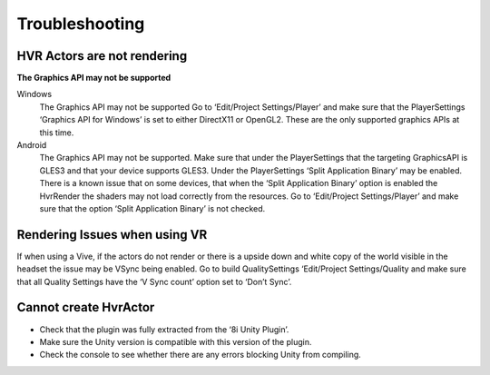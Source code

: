 Troubleshooting
===============

HVR Actors are not rendering
----------------------------
**The Graphics API may not be supported**

Windows
	The Graphics API may not be supported Go to ‘Edit/Project Settings/Player’ and make sure that the PlayerSettings ‘Graphics API for Windows’ is set to either DirectX11 or OpenGL2. These are the only supported graphics APIs at this time.

Android
	The Graphics API may not be supported. Make sure that under the PlayerSettings that the targeting GraphicsAPI is GLES3 and that your device supports GLES3. Under the PlayerSettings ‘Split Application Binary’ may be enabled. There is a known issue that on some devices, that when the ‘Split Application Binary’ option is enabled the HvrRender the shaders may not load correctly from the resources. Go to ‘Edit/Project Settings/Player’ and make sure that the option ‘Split Application Binary’ is not checked.

Rendering Issues when using VR
------------------------------

If when using a Vive, if the actors do not render or there is a upside down and white copy of the world visible in the headset the issue may be VSync being enabled.
Go to build QualitySettings ‘Edit/Project Settings/Quality and make sure that all Quality Settings have the ‘V Sync count’ option set to ‘Don’t Sync’.

Cannot create HvrActor
----------------------

- Check that the plugin was fully extracted from the ‘8i Unity Plugin’.
- Make sure the Unity version is compatible with this version of the plugin.
- Check the console to see whether there are any errors blocking Unity from compiling.
